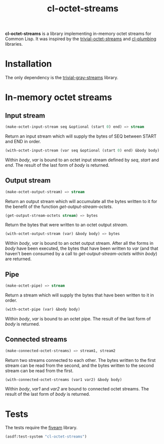 #+TITLE: cl-octet-streams

*cl-octet-streams* is a library implementing in-memory octet streams for Common Lisp.
It was inspired by the [[https://github.com/sharplispers/trivial-octet-streams][trivial-octet-streams]] and [[https://github.com/smithzvk/cl-plumbing][cl-plumbing]] libraries.

* Installation

The only dependency is the [[https://common-lisp.net/project/trivial-gray-streams][trivial-gray-streams]] library.

* In-memory octet streams
** Input stream

#+BEGIN_SRC lisp
(make-octet-input-stream seq &optional (start 0) end) => stream
#+END_SRC

Return an input stream which will supply the bytes of SEQ between
START and END in order.

#+BEGIN_SRC lisp
(with-octet-input-stream (var seq &optional (start 0) end) &body body)
#+END_SRC

Within /body/, /var/ is bound to an octet input stream defined by
/seq/, /start/ and /end/. The result of the last form of /body/ is
returned.

** Output stream

#+BEGIN_SRC lisp
(make-octet-output-stream) => stream
#+END_SRC

Return an output stream which will accumulate all the bytes written to
it for the benefit of the function /get-output-stream-octets/.

#+BEGIN_SRC lisp
(get-output-stream-octets stream) => bytes
#+END_SRC

Return the bytes that were written to an octet output /stream/.

#+BEGIN_SRC lisp
(with-octet-output-stream (var) &body body) => bytes
#+END_SRC

Within /body/, /var/ is bound to an octet output stream. After all the
forms in /body/ have been executed, the bytes that have been written
to /var/ (and that haven't been consumed by a call to
/get-output-stream-octets/ within /body/) are returned.

** Pipe

#+BEGIN_SRC lisp
(make-octet-pipe) => stream
#+END_SRC

Return a stream which will supply the bytes that have been written to
it in order.

#+BEGIN_SRC lisp
(with-octet-pipe (var) &body body)
#+END_SRC

Within /body/, /var/ is bound to an octet pipe. The result of the last
form of /body/ is returned.

** Connected streams

#+BEGIN_SRC lisp
(make-connected-octet-streams) => stream1, stream2
#+END_SRC

Return two streams connected to each other. The bytes written to the
first stream can be read from the second, and the bytes written to the
second stream can be read from the first.

#+BEGIN_SRC lisp
(with-connected-octet-streams (var1 var2) &body body)
#+END_SRC

Within /body/, /var1/ and /var2/ are bound to connected octet streams.
The result of the last form of /body/ is returned.

* Tests

The tests require the [[https://common-lisp.net/project/fiveam][fiveam]] library.

#+BEGIN_SRC lisp
(asdf:test-system "cl-octet-streams")
#+END_SRC
